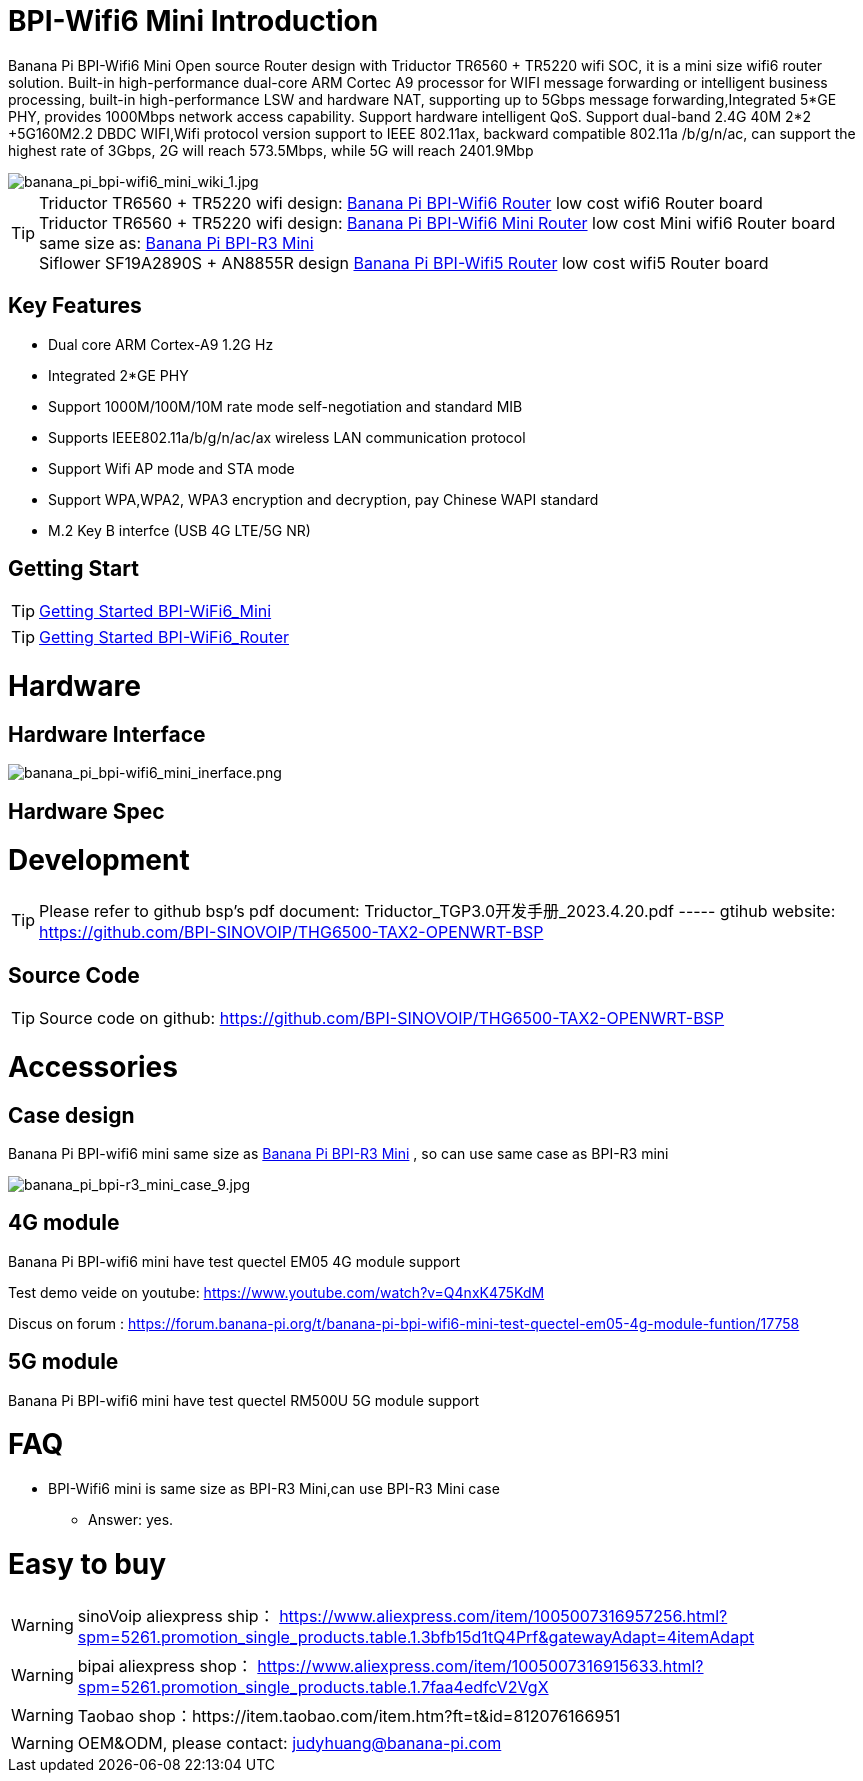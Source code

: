 = BPI-Wifi6 Mini Introduction

Banana Pi BPI-Wifi6 Mini Open source Router design with Triductor TR6560 + TR5220 wifi SOC, it is a mini size wifi6 router solution. Built-in high-performance dual-core ARM Cortec A9 processor for WIFI message forwarding or intelligent business processing, built-in high-performance LSW and hardware NAT, supporting up to 5Gbps message forwarding,Integrated 5*GE PHY, provides 1000Mbps network access capability. Support hardware intelligent QoS. Support dual-band 2.4G 40M 2*2 +5G160M2.2 DBDC WIFI,Wifi protocol version support to IEEE 802.11ax, backward compatible 802.11a /b/g/n/ac, can support the highest rate of 3Gbps, 2G will reach 573.5Mbps, while 5G will reach 2401.9Mbp

image::/bpi-wifi6/banana_pi_bpi-wifi6_mini_wiki_1.jpg[banana_pi_bpi-wifi6_mini_wiki_1.jpg]

TIP: Triductor TR6560 + TR5220 wifi design: link:/en/BPI-WiFi6_Router/BananaPi_BPI-WiFi6_Router[Banana Pi BPI-Wifi6 Router] low cost wifi6 Router board +
Triductor TR6560 + TR5220 wifi design: link:/en/BPI-WiFi6_Mini/BananaPi_BPI-WiFi6_Mini[Banana Pi BPI-Wifi6 Mini Router] low cost Mini wifi6 Router board same size as: link:/en/BPI-R3_Mini/BananaPi_BPI-R3_Mini[Banana Pi BPI-R3 Mini] + 
Siflower SF19A2890S + AN8855R design link:/en/BPI-WiFi5/BananaPi_BPI-WiFi5_Router[Banana Pi BPI-Wifi5 Router] low cost wifi5 Router board

== Key Features
* Dual core ARM Cortex-A9 1.2G Hz
* Integrated 2*GE PHY
* Support 1000M/100M/10M rate mode self-negotiation and standard MIB 
* Supports IEEE802.11a/b/g/n/ac/ax wireless LAN communication protocol
* Support Wifi AP mode and STA mode
* Support WPA,WPA2, WPA3 encryption and decryption, pay Chinese WAPI standard
* M.2 Key B interfce (USB 4G LTE/5G NR) 

== Getting Start

TIP: link:/en/BPI-WiFi6_Mini/GettingStarted_WiFi6_Mini[Getting Started BPI-WiFi6_Mini]

TIP: link:/en/BPI-WiFi6_Router/GettingStarted_BPI-WiFi6_Router[Getting Started BPI-WiFi6_Router]

= Hardware
== Hardware Interface


image::/bpi-wifi6/banana_pi_bpi-wifi6_mini_inerface.png[banana_pi_bpi-wifi6_mini_inerface.png]


== Hardware Spec

= Development

TIP: Please refer to github bsp's pdf document: Triductor_TGP3.0开发手册_2023.4.20.pdf ----- gtihub website: https://github.com/BPI-SINOVOIP/THG6500-TAX2-OPENWRT-BSP

== Source Code
TIP: Source code on github: https://github.com/BPI-SINOVOIP/THG6500-TAX2-OPENWRT-BSP

= Accessories

== Case design

Banana Pi BPI-wifi6 mini same size as link:/en/BPI-R3_Mini/BananaPi_BPI-R3_Mini[Banana Pi BPI-R3 Mini] , so can use same case as BPI-R3 mini

image::/picture/banana_pi_bpi-r3_mini_case_9.jpg[banana_pi_bpi-r3_mini_case_9.jpg]

== 4G module
Banana Pi BPI-wifi6 mini have test quectel EM05 4G module support

Test demo veide on youtube: https://www.youtube.com/watch?v=Q4nxK475KdM

Discus on forum :
https://forum.banana-pi.org/t/banana-pi-bpi-wifi6-mini-test-quectel-em05-4g-module-funtion/17758

== 5G module 

Banana Pi BPI-wifi6 mini have test quectel RM500U 5G module support



= FAQ
* BPI-Wifi6 mini is same size as BPI-R3 Mini,can use BPI-R3 Mini case 
** Answer: yes.


= Easy to buy
WARNING: sinoVoip aliexpress ship： https://www.aliexpress.com/item/1005007316957256.html?spm=5261.promotion_single_products.table.1.3bfb15d1tQ4Prf&gatewayAdapt=4itemAdapt

WARNING: bipai aliexpress shop： https://www.aliexpress.com/item/1005007316915633.html?spm=5261.promotion_single_products.table.1.7faa4edfcV2VgX

WARNING: Taobao shop：https://item.taobao.com/item.htm?ft=t&id=812076166951

WARNING: OEM&ODM, please contact: judyhuang@banana-pi.com